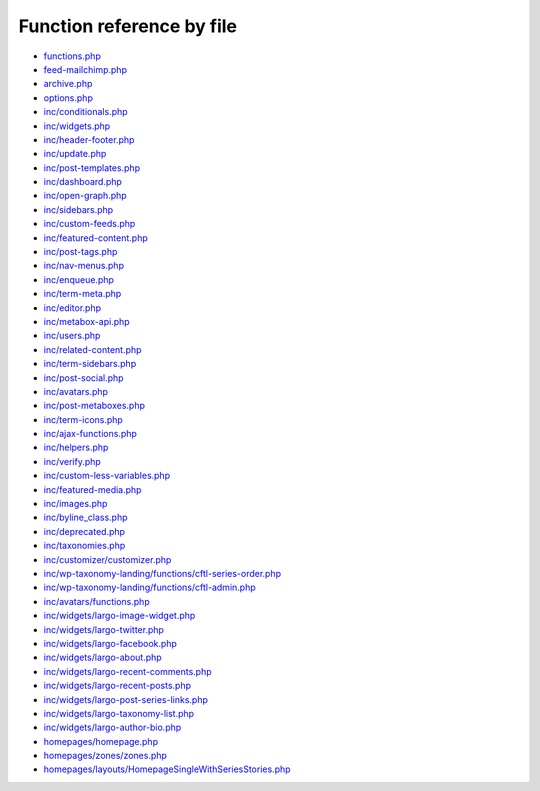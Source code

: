 Function reference by file
==========================

* `functions.php <functions.html>`_
* `feed-mailchimp.php <feed-mailchimp.html>`_
* `archive.php <archive.html>`_
* `options.php <options.html>`_
* `inc/conditionals.php <inc/conditionals.html>`_
* `inc/widgets.php <inc/widgets.html>`_
* `inc/header-footer.php <inc/header-footer.html>`_
* `inc/update.php <inc/update.html>`_
* `inc/post-templates.php <inc/post-templates.html>`_
* `inc/dashboard.php <inc/dashboard.html>`_
* `inc/open-graph.php <inc/open-graph.html>`_
* `inc/sidebars.php <inc/sidebars.html>`_
* `inc/custom-feeds.php <inc/custom-feeds.html>`_
* `inc/featured-content.php <inc/featured-content.html>`_
* `inc/post-tags.php <inc/post-tags.html>`_
* `inc/nav-menus.php <inc/nav-menus.html>`_
* `inc/enqueue.php <inc/enqueue.html>`_
* `inc/term-meta.php <inc/term-meta.html>`_
* `inc/editor.php <inc/editor.html>`_
* `inc/metabox-api.php <inc/metabox-api.html>`_
* `inc/users.php <inc/users.html>`_
* `inc/related-content.php <inc/related-content.html>`_
* `inc/term-sidebars.php <inc/term-sidebars.html>`_
* `inc/post-social.php <inc/post-social.html>`_
* `inc/avatars.php <inc/avatars.html>`_
* `inc/post-metaboxes.php <inc/post-metaboxes.html>`_
* `inc/term-icons.php <inc/term-icons.html>`_
* `inc/ajax-functions.php <inc/ajax-functions.html>`_
* `inc/helpers.php <inc/helpers.html>`_
* `inc/verify.php <inc/verify.html>`_
* `inc/custom-less-variables.php <inc/custom-less-variables.html>`_
* `inc/featured-media.php <inc/featured-media.html>`_
* `inc/images.php <inc/images.html>`_
* `inc/byline_class.php <inc/byline_class.html>`_
* `inc/deprecated.php <inc/deprecated.html>`_
* `inc/taxonomies.php <inc/taxonomies.html>`_
* `inc/customizer/customizer.php <inc/customizer/customizer.html>`_
* `inc/wp-taxonomy-landing/functions/cftl-series-order.php <inc/wp-taxonomy-landing/functions/cftl-series-order.html>`_
* `inc/wp-taxonomy-landing/functions/cftl-admin.php <inc/wp-taxonomy-landing/functions/cftl-admin.html>`_
* `inc/avatars/functions.php <inc/avatars/functions.html>`_
* `inc/widgets/largo-image-widget.php <inc/widgets/largo-image-widget.html>`_
* `inc/widgets/largo-twitter.php <inc/widgets/largo-twitter.html>`_
* `inc/widgets/largo-facebook.php <inc/widgets/largo-facebook.html>`_
* `inc/widgets/largo-about.php <inc/widgets/largo-about.html>`_
* `inc/widgets/largo-recent-comments.php <inc/widgets/largo-recent-comments.html>`_
* `inc/widgets/largo-recent-posts.php <inc/widgets/largo-recent-posts.html>`_
* `inc/widgets/largo-post-series-links.php <inc/widgets/largo-post-series-links.html>`_
* `inc/widgets/largo-taxonomy-list.php <inc/widgets/largo-taxonomy-list.html>`_
* `inc/widgets/largo-author-bio.php <inc/widgets/largo-author-bio.html>`_
* `homepages/homepage.php <homepages/homepage.html>`_
* `homepages/zones/zones.php <homepages/zones/zones.html>`_
* `homepages/layouts/HomepageSingleWithSeriesStories.php <homepages/layouts/HomepageSingleWithSeriesStories.html>`_
